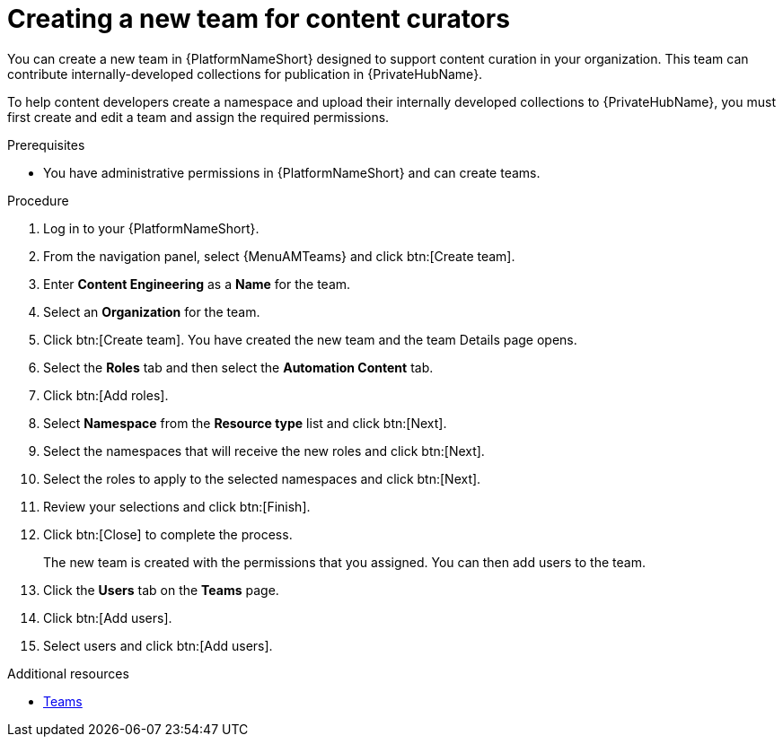:_mod-docs-content-type: PROCEDURE
[id="proc-create-content-developers"]

= Creating a new team for content curators

[role="_abstract"]
You can create a new team in {PlatformNameShort} designed to support content curation in your organization. This team can contribute internally-developed collections for publication in {PrivateHubName}.

To help content developers create a namespace and upload their internally developed collections to {PrivateHubName}, you must first create and edit a team and assign the required permissions.

.Prerequisites

* You have administrative permissions in {PlatformNameShort} and can create teams.

.Procedure

. Log in to your {PlatformNameShort}.
. From the navigation panel, select {MenuAMTeams} and click btn:[Create team].
. Enter *Content Engineering* as a *Name* for the team.
. Select an *Organization* for the team. 
. Click btn:[Create team]. You have created the new team and the team Details page opens.
. Select the *Roles* tab and then select the *Automation Content* tab.
. Click btn:[Add roles].
. Select *Namespace* from the *Resource type* list and click btn:[Next].
. Select the namespaces that will receive the new roles and click btn:[Next].
. Select the roles to apply to the selected namespaces and click btn:[Next].
. Review your selections and click btn:[Finish].
. Click btn:[Close] to complete the process.
+
The new team is created with the permissions that you assigned. You can then add users to the team.
+
. Click the *Users* tab on the *Teams* page.
. Click btn:[Add users].
. Select users and click btn:[Add users].

.Additional resources
* link:{URLCentralAuth}/gw-managing-access#assembly-controller-teams_gw-manage-rbac[Teams]